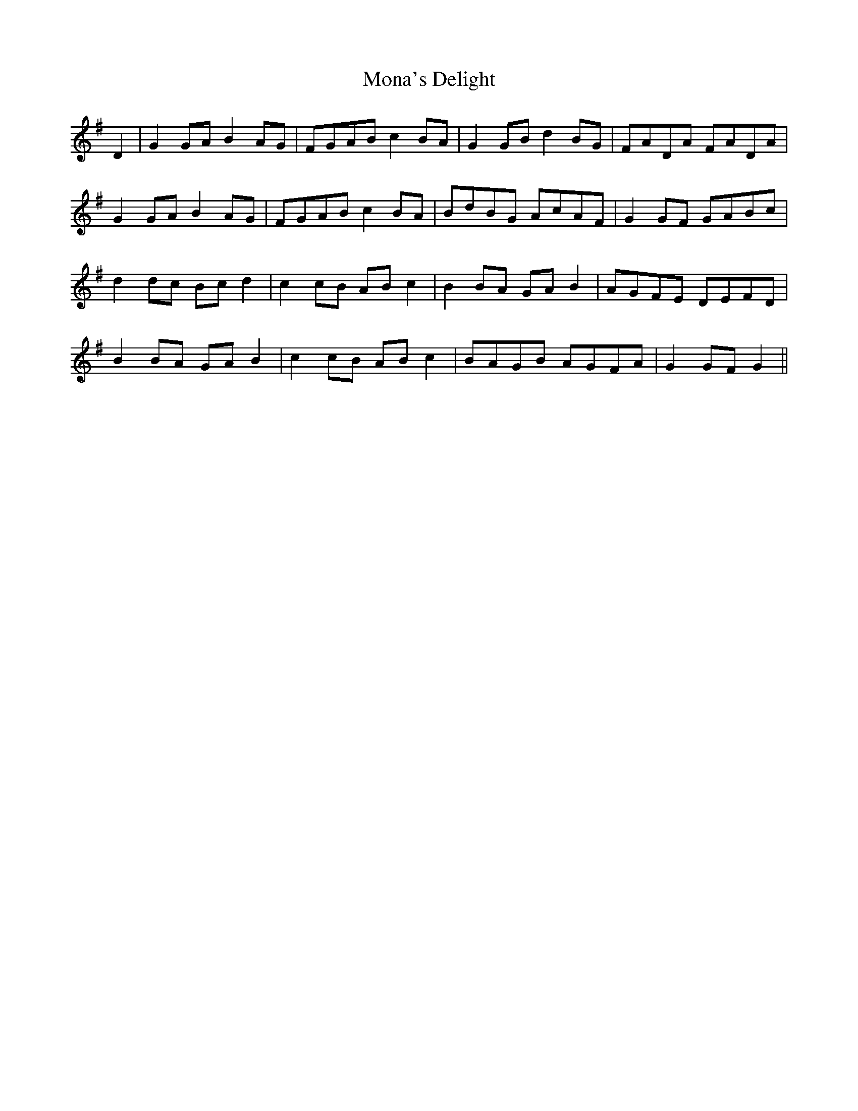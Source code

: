 X: 27526
T: Mona's Delight
R: march
M: 
K: Gmajor
D2|G2 GA B2 AG|FGAB c2 BA|G2 GB d2 BG|FADA FADA|
G2 GA B2 AG|FGAB c2 BA|BdBG AcAF|G2 GF GABc|
d2 dc Bc d2|c2 cB AB c2|B2 BA GA B2|AGFE DEFD|
B2 BA GA B2|c2 cB AB c2|BAGB AGFA|G2 GF G2||

